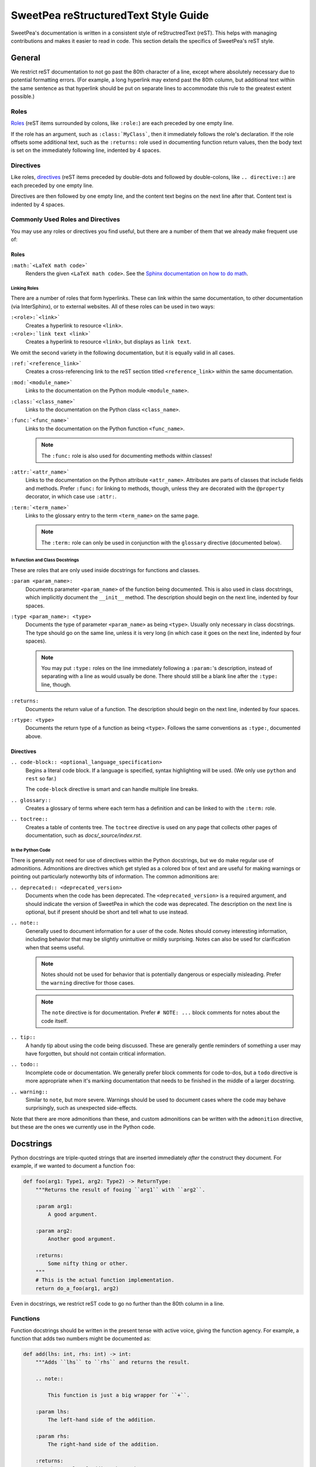 .. _rest_style_guide:

SweetPea reStructuredText Style Guide
=====================================

SweetPea's documentation is written in a consistent style of reStructredText
(reST). This helps with managing contributions and makes it easier to read in
code. This section details the specifics of SweetPea's reST style.


General
-------

We restrict reST documentation to not go past the 80th character of a line,
except where absolutely necessary due to potential formatting errors. (For
example, a long hyperlink may extend past the 80th column, but additional text
within the same sentence as that hyperlink should be put on separate lines to
accommodate this rule to the greatest extent possible.)


Roles
^^^^^

`Roles
<https://www.sphinx-doc.org/en/master/usage/restructuredtext/roles.html>`_ (reST
items surrounded by colons, like ``:role:``) are each preceded by one empty
line.

If the role has an argument, such as ``:class:`MyClass```, then it immediately
follows the role's declaration. If the role offsets some additional text, such
as the ``:returns:`` role used in documenting function return values, then the
body text is set on the immediately following line, indented by 4 spaces.


Directives
^^^^^^^^^^

Like roles, `directives
<https://www.sphinx-doc.org/en/master/usage/restructuredtext/directives.html>`_
(reST items preceded by double-dots and followed by double-colons, like ``..
directive::``) are each preceded by one empty line.

Directives are then followed by one empty line, and the content text begins on
the next line after that. Content text is indented by 4 spaces.


Commonly Used Roles and Directives
^^^^^^^^^^^^^^^^^^^^^^^^^^^^^^^^^^

You may use any roles or directives you find useful, but there are a number of
them that we already make frequent use of:


Roles
"""""

``:math:`<LaTeX math code>```
    Renders the given ``<LaTeX math code>``. See the `Sphinx documentation on
    how to do math
    <https://www.sphinx-doc.org/en/master/usage/extensions/math.html>`_.


Linking Roles
'''''''''''''

There are a number of roles that form hyperlinks. These can link within the same
documentation, to other documentation (via InterSphinx), or to external
websites. All of these roles can be used in two ways:

``:<role>:`<link>```
    Creates a hyperlink to resource ``<link>``.

``:<role>:`link text <link>```
    Creates a hyperlink to resource ``<link>``, but displays as ``link text``.

We omit the second variety in the following documentation, but it is equally
valid in all cases.

``:ref:`<reference_link>```
    Creates a cross-referencing link to the reST section titled
    ``<reference_link>`` within the same documentation.

``:mod:`<module_name>```
    Links to the documentation on the Python module ``<module_name>``.

``:class:`<class_name>```
    Links to the documentation on the Python class ``<class_name>``.

``:func:`<func_name>```
    Links to the documentation on the Python function ``<func_name>``.

    .. note::

        The ``:func:`` role is also used for documenting methods within classes!

``:attr:`<attr_name>```
    Links to the documentation on the Python attribute ``<attr_name>``.
    Attributes are parts of classes that include fields and methods. Prefer
    ``:func:`` for linking to methods, though, unless they are decorated with
    the ``@property`` decorator, in which case use ``:attr:``.

``:term:`<term_name>```
    Links to the glossary entry to the term ``<term_name>`` on the same page.

    .. note::

        The ``:term:`` role can only be used in conjunction with the
        ``glossary`` directive (documented below).


In Function and Class Docstrings
''''''''''''''''''''''''''''''''

These are roles that are only used inside docstrings for functions and classes.

``:param <param_name>:``
    Documents parameter ``<param_name>`` of the function being documented. This
    is also used in class docstrings, which implicitly document the ``__init__``
    method. The description should begin on the next line, indented by four
    spaces.

``:type <param_name>: <type>``
    Documents the type of parameter ``<param_name>`` as being ``<type>``.
    Usually only necessary in class docstrings. The type should go on the same
    line, unless it is very long (in which case it goes on the next line,
    indented by four spaces).

    .. note::

        You may put ``:type:`` roles on the line immediately following a
        ``:param:``'s description, instead of separating with a line as would
        usually be done. There should still be a blank line after the ``:type:``
        line, though.

``:returns:``
    Documents the return value of a function. The description should begin on
    the next line, indented by four spaces.

``:rtype: <type>``
    Documents the return type of a function as being ``<type>``. Follows the
    same conventions as ``:type:``, documented above.


Directives
""""""""""

``.. code-block:: <optional_language_specification>``
    Begins a literal code block. If a language is specified, syntax highlighting
    will be used. (We only use ``python`` and ``rest`` so far.)

    The ``code-block`` directive is smart and can handle multiple line breaks.

``.. glossary::``
    Creates a glossary of terms where each term has a definition and can be
    linked to with the ``:term:`` role.

``.. toctree::``
    Creates a table of contents tree. The ``toctree`` directive is used on any
    page that collects other pages of documentation, such as
    `docs/_source/index.rst`.


In the Python Code
''''''''''''''''''

There is generally not need for use of directives within the Python docstrings,
but we do make regular use of admonitions. Admonitions are directives which get
styled as a colored box of text and are useful for making warnings or pointing
out particularly noteworthy bits of information. The common admonitions are:

``.. deprecated:: <deprecated_version>``
    Documents when the code has been deprecated. The ``<deprecated_version>`` is
    a required argument, and should indicate the version of SweetPea in which
    the code was deprecated. The description on the next line is optional, but
    if present should be short and tell what to use instead.

``.. note::``
    Generally used to document information for a user of the code. Notes should
    convey interesting information, including behavior that may be slightly
    unintuitive or mildly surprising. Notes can also be used for clarification
    when that seems useful.

    .. note::

        Notes should not be used for behavior that is potentially dangerous or
        especially misleading. Prefer the ``warning`` directive for those cases.

    .. note::

       The ``note`` directive is for documentation. Prefer ``# NOTE: ...`` block
       comments for notes about the code itself.

``.. tip::``
    A handy tip about using the code being discussed. These are generally gentle
    reminders of something a user may have forgotten, but should not contain
    critical information.

``.. todo::``
    Incomplete code or documentation. We generally prefer block comments for
    code to-dos, but a ``todo`` directive is more appropriate when it's marking
    documentation that needs to be finished in the middle of a larger docstring.

``.. warning::``
    Similar to ``note``, but more severe. Warnings should be used to document
    cases where the code may behave surprisingly, such as unexpected
    side-effects.

Note that there are more admonitions than these, and custom admonitions can be
written with the ``admonition`` directive, but these are the ones we currently
use in the Python code.


Docstrings
----------

Python docstrings are triple-quoted strings that are inserted immediately
*after* the construct they document. For example, if we wanted to document a
function ``foo``:

.. code-block:: python

    def foo(arg1: Type1, arg2: Type2) -> ReturnType:
        """Returns the result of fooing ``arg1`` with ``arg2``.

        :param arg1:
            A good argument.

        :param arg2:
            Another good argument.

        :returns:
            Some nifty thing or other.
        """
        # This is the actual function implementation.
        return do_a_foo(arg1, arg2)

Even in docstrings, we restrict reST code to go no further than the 80th column
in a line.


.. _rest_style_guide_functions:

Functions
^^^^^^^^^

Function docstrings should be written in the present tense with active voice,
giving the function agency. For example, a function that adds two numbers might
be documented as:

.. code-block:: python

    def add(lhs: int, rhs: int) -> int:
        """Adds ``lhs`` to ``rhs`` and returns the result.

        .. note::

            This function is just a big wrapper for ``+``.

        :param lhs:
            The left-hand side of the addition.

        :param rhs:
            The right-hand side of the addition.

        :returns:
            The result of adding the numbers.
        """
        return lhs + rhs


Style Notes
"""""""""""

- We use the double quotation mark ``"``.
- The documentation begins on the same line as the initial triple quote ``"""``.
- If the content is short enough to fit on one line and also fit the closing
  triple quote within the 80-character line length limit, the closing triple
  quote goes on the same line.
- If the content itself fits within the 80-character line length limit but the
  closing triple quote does not, the closing triple quote is placed on its own
  line.
- In all other cases, the closing triple quote goes on its own line.
- The function body begins on the line immediately after the closing triple
  quote in every case. (Note that code comments beginning with ``#`` are counted
  as part of the function body.)


Content Notes
"""""""""""""

- The description of the function should be thorough enough to fully explain the
  function's purpose and how to use it, but it should not degrade into examples
  or detailed explanations of experimental designs unless such examples are
  absolutely necessary. Broader discussion of experimental design should be
  relegated to :ref:`the guide <guide>`.
- Parameters are documented *after* the function description.
- All parameters are explicitly documented separately with ``:param ___:``.
- The function's return value is documented with ``:returns:`` *after* the
  parameters.
- All reST `roles
  <https://www.sphinx-doc.org/en/master/usage/restructuredtext/roles.html>`_
  (such as ``:param ___:`` and ``:returns:``) are preceded by an empty line.


Classes
^^^^^^^

Class docstrings begin just after the class definition begins, and should
describe what an abstract instance of that class is for. Note that the rules for
placing the closing triple quote are the same as those for :ref:`functions
<rest_style_guide_functions>`.

Class docstrings should be written in place of docstrings on ``__init__``
methods, because many classes are written *without* an ``__init__`` (such as
those made with :func:`dataclasses.dataclass`). The class docstrings should
document all of the parameters to the initialization process, including
:class:`InitVars <dataclasses.InitVar>` and the like.

Unlike docstrings for functions, class docstrings should *always* be followed by
an empty line.


Attributes
""""""""""

In most cases, *all* public attributes (fields and methods) should be
documented.

Fields cannot be documented with docstrings, and instead are documented with a
modified form of the Python line comment using ``#:`` instead of ``#``:

.. code-block:: python

    from dataclasses import dataclass


    @dataclass
    class FieldExample:
        """An example for documenting a field.

        :param field:
            The field we're making an example of.
        :type field: int
        """

        #: An integer field in the :class:`.FieldExample`.
        field: int

The style of these comments is identical to that of docstrings, except that each
line must begin with ``#:``. If you want to include a regular (non-reST) comment
about a field, it must go *before* the ``#:`` or else Sphinx will not build the
documentation correctly.

If a field is overriding some default value set by a superclass, the child
class's field does not necessarily need to be documented. Consider the following
example:

.. code-block:: python

    from dataclasses import dataclass


    @dataclass
    class Parent:
        """The parent class in this example.

        :param field:
            The field we're making an example of.
        :type field: int
        """

        #: An integer field for example.
        field: int


    @dataclass
    class Child(Parent):
        """The child class in this example. Note that the :attr:`.field` field
        does not have a ``#:`` reST comment accompanying it.

        :param field:
            The field we're making an example of. Note the nifty new default
            value!
        :type field: int
        """

        field: int = 42

Though not required, it is also encouraged to document atypical non-public
attributes in the same manner as if they were public. By this we mean that you
can omit documentation for common non-public attributes, like double-underscore
methods (e.g., ``__str__``), but we encourage documentation for custom or unique
non-public fields.


Modules
^^^^^^^

Modules should also have docstrings that explain the purpose and use of the
module. Module docstrings are written beginning on the very first line of the
module. All modules should have a module docstring.
